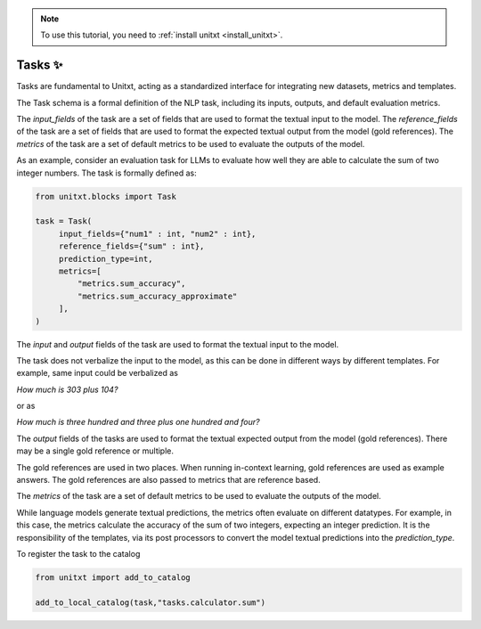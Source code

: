 .. _adding_task:

.. note::

   To use this tutorial, you need to :ref:`install unitxt <install_unitxt>`.


=====================================
Tasks ✨
=====================================

Tasks are fundamental to Unitxt, acting as a standardized interface for integrating new datasets, metrics and templates.

The Task schema is a formal definition of the NLP task, including its inputs, outputs, and default evaluation metrics.

The `input_fields` of the task are a set of fields that are used to format the textual input to the model.
The `reference_fields` of the task are a set of fields that are used to format the expected textual output from the model (gold references).
The `metrics` of the task are a set of default metrics to be used to evaluate the outputs of the model.

As an example, consider an evaluation task for LLMs to evaluate how well they are able to calculate the sum of two integer numbers.
The task is formally defined as:

.. code-block:: python

   from unitxt.blocks import Task

   task = Task(
        input_fields={"num1" : int, "num2" : int},
        reference_fields={"sum" : int},
        prediction_type=int,
        metrics=[
            "metrics.sum_accuracy",
            "metrics.sum_accuracy_approximate"
        ],
   )

The `input` and `output` fields of the task are used to format the textual input to the model.

The task does not verbalize the input to the model, as this can be done in different ways by different templates.
For example, same input could be verbalized as

`How much is 303 plus 104?`

or as

`How much is three hundred and three plus one hundred and four?`

The `output` fields of the tasks are used to format the textual expected output from the model (gold references).
There may be a single gold reference or multiple.

The gold references are used in two places.  When running in-context learning, gold references are used as example answers.
The gold references are also passed to metrics that are reference based.

The `metrics` of the task are a set of default metrics to be used to evaluate the outputs of the model.

While language models generate textual predictions, the metrics often evaluate on different datatypes.  For example,
in this case, the metrics calculate the accuracy of the sum of two integers, expecting an integer prediction.
It is the responsibility of the templates, via its post processors to convert the model textual predictions
into the `prediction_type`.

To register the task to the catalog

.. code-block:: python

   from unitxt import add_to_catalog

   add_to_local_catalog(task,"tasks.calculator.sum")



